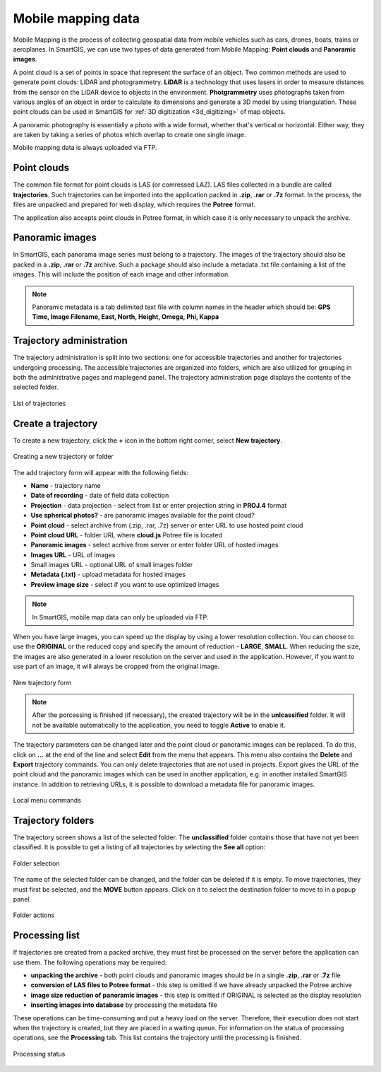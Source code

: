 Mobile mapping data
===================

Mobile Mapping is the process of collecting geospatial data from mobile vehicles such as cars, drones, boats, trains or aeroplanes.
In SmartGIS, we can use two types of data generated from Mobile Mapping: **Point clouds** and **Panoramic images**.

A point cloud is a set of points in space that represent the surface of an object.
Two common methods are used to generate point clouds: LiDAR and photogrammetry.
**LiDAR** is a technology that uses lasers in order to measure distances from the sensor on the LiDAR device to objects in the environment.
**Photgrammetry** uses photographs taken from various angles of an object in order to calculate its dimensions and generate a 3D model by using triangulation.
These point clouds can be used in SmartGIS for :ref:`3D digitization <3d_digitizing>` of map objects.

A panoramic photography is essentially a photo with a wide format, whether that's vertical or horizontal. Either way, they are taken by taking a series of photos which overlap to create one single image.

Mobile mapping data is always uploaded via FTP.

Point clouds
------------

The common file format for point clouds is LAS (or comressed LAZ). LAS files collected in a bundle are called **trajectories**. Such trajectories can be imported into the application packed in **.zip**, **.rar** or **.7z** format.
In the process, the files are unpacked and prepared for web display, which requires the **Potree** format.

The application also accepts point clouds in Potree format, in which case it is only necessary to unpack the archive.

Panoramic images
----------------
In SmartGIS, each panorama image series must belong to a trajectory. The images of the trajectory should also be packed in a **.zip**, **.rar** or **.7z** archive. Such a package should also include a metadata .txt file containing a list of the images. This will include the position of each image and other information.

.. note:: Panoramic metadata is a tab delimited text file with column names in the header which should be:
    **GPS Time, Image Filename, East, North, Height, Omega, Phi, Kappa**


Trajectory administration
-------------------------
The trajectory administration is split into two sections: one for accessible trajectories and another for trajectories undergoing processing. The accessible trajectories are organized into folders, which are also utilized for grouping in both the administrative pages and maplegend panel. The trajectory administration page displays the contents of the selected folder.

.. figure:: images/trajectory_list.png
    :align: center

    List of trajectories


Create a trajectory
--------------------

To create a new trajectory, click the **+** icon in the bottom right corner, select **New trajectory**.

.. figure:: images/trajectory_plus.png
    :align: center

    Creating a new trajectory or folder

The add trajectory form will appear with the following fields:

* **Name** - trajectory name
* **Date of recording** - date of field data collection
* **Projection** - data projection - select from list or enter projection string in **PROJ.4** format
* **Use spherical photos?** - are panoramic images available for the point cloud?
* **Point cloud** - select archive from (.zip, .rar, .7z) server or enter URL to use hosted point cloud
* **Point cloud URL** - folder URL where **cloud.js** Potree file is located
* **Panoramic images** - select acrhive from server or enter folder URL of hosted images
* **Images URL** - URL of images
* Small images URL - optional URL of small images folder
* **Metadata (.txt)** - upload metadata for hosted images
* **Preview image size** - select if you want to use optimized images

.. note:: In SmartGIS, mobile map data can only be uploaded via FTP.

When you have large images, you can speed up the display by using a lower resolution collection. You can choose to use the **ORIGINAL** or the reduced copy and specify the amount of reduction - **LARGE**, **SMALL**. When reducing the size, the images are also generated in a lower resolution on the server and used in the application. However, if you want to use part of an image, it will always be cropped from the original image.

.. figure:: images/trajectory_new.png
    :align: center

    New trajectory form

.. note:: After the porcessing is finished (if necessary), the created trajectory will be in the **unlcassified** folder. It will not be available automatically to the application, you need to toggle **Active** to enable it.

The trajectory parameters can be changed later and the point cloud or panoramic images can be replaced. To do this, click on **...** at the end of the line and select **Edit** from the menu that appears.
This menu also contains the **Delete** and **Export** trajectory commands. You can only delete trajectories that are not used in projects. Export gives the URL of the point cloud and the panoramic images which can be used in another application, e.g. in another installed SmartGIS instance. In addition to retrieving URLs, it is possible to download a metadata file for panoramic images.

.. figure:: images/trajectory_menu.png
    :align: center

    Local menu commands


Trajectory folders
-------------------

The trajectory screen shows a list of the selected folder. The **unclassified** folder contains those that have not yet been classified. It is possible to get a listing of all trajectories by selecting the **See all** option:

.. figure:: images/trajectory_selectfolder.png
    :align: center
    :width: 10cm

    Folder selection

The name of the selected folder can be changed, and the folder can be deleted if it is empty.
To move trajectories, they must first be selected, and the **MOVE** button appears. Click on it to select the destination folder to move to in a popup panel.


.. figure:: images/trajectory_folders.png
    :align: center

    Folder actions


Processing list
---------------

If trajectories are created from a packed archive, they must first be processed on the server before the application can use them. The following operations may be required:

* **unpacking the archive** - both point clouds and panoramic images should be in a single **.zip**, **.rar** or **.7z** file
* **conversion of LAS files to Potree format** - this step is omitted if we have already unpacked the Potree archive
* **image size reduction of panoramic images** - this step is omitted if ORIGINAL is selected as the display resolution
* **inserting images into database** by processing the metadata file

These operations can be time-consuming and put a heavy load on the server. Therefore, their execution does not start when the trajectory is created, but they are placed in a waiting queue. For information on the status of processing operations, see the **Processing** tab. This list contains the trajectory until the processing is finished.

.. figure:: images/trajectory_processing.png
    :align: center

    Processing status
